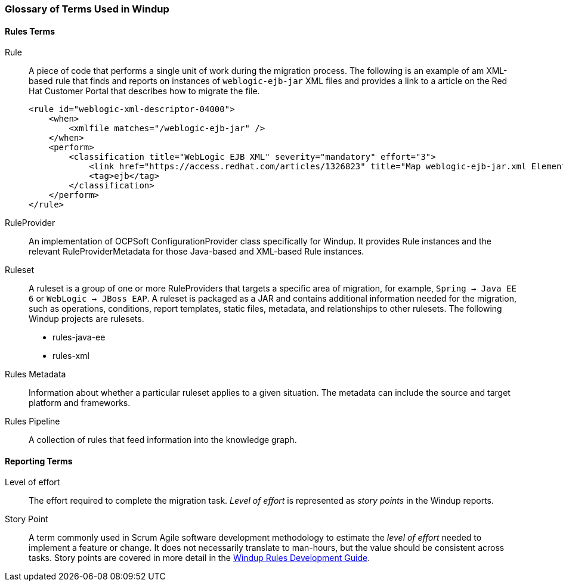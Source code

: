 :ProductName: Windup
:ProductShortName: Windup
:ProductDocRulesGuideURL: http://windup.github.io/windup/docs/latest/html/WindupRulesDevelopmentGuide.html


[[Glossary]]
=== Glossary of Terms Used in {ProductShortName}

==== Rules Terms

Rule:: A piece of code that performs a single unit of work during the migration process. The following is an example of am XML-based rule that finds and reports on instances of `weblogic-ejb-jar` XML files and provides a link to a article on the Red Hat Customer Portal that describes how to migrate the file.

+
[source,xml,options="nowrap"]
----
<rule id="weblogic-xml-descriptor-04000">
    <when>
        <xmlfile matches="/weblogic-ejb-jar" />
    </when>
    <perform>
        <classification title="WebLogic EJB XML" severity="mandatory" effort="3">
            <link href="https://access.redhat.com/articles/1326823" title="Map weblogic-ejb-jar.xml Elements to the jboss-ejb3.xml Descriptor" />
            <tag>ejb</tag>
        </classification>
    </perform>
</rule>
----

RuleProvider::  An implementation of OCPSoft ConfigurationProvider class specifically for {ProductShortName}. It provides Rule instances and the relevant RuleProviderMetadata for those Java-based and XML-based Rule instances. 

Ruleset:: A ruleset is a group of one or more RuleProviders that targets a specific area of migration, for example, `Spring -> Java EE 6` or `WebLogic -> JBoss EAP`. A ruleset is packaged as a JAR and contains additional information needed for the migration, such as operations, conditions, report templates, static files, metadata,  and relationships to other rulesets. The following {ProductShortName} projects are rulesets.

* rules-java-ee
* rules-xml

Rules Metadata:: Information about whether a particular ruleset applies to a given situation. The metadata can include the source and target platform and frameworks.

Rules Pipeline:: A collection of rules that feed information into the knowledge graph.

==== Reporting Terms

Level of effort:: The effort required to complete the migration task. _Level of effort_ is represented as _story points_ in the {ProductShortName} reports.

Story Point:: A term commonly used in Scrum Agile software development methodology to estimate the _level of effort_ needed to implement a feature or change. It does not necessarily translate to man-hours, but the value should be consistent across tasks. Story points are covered in more detail in the {ProductDocRulesGuideURL}[{ProductName} Rules Development Guide].
